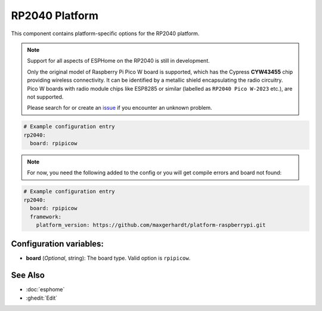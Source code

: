 RP2040 Platform
===============

.. seo::
    :description: Configuration for the RP2040 platform for ESPHome.
    :image: rp2040.svg

This component contains platform-specific options for the RP2040 platform.

.. note::

    Support for all aspects of ESPHome on the RP2040 is still in development.
    
    Only the original model of Raspberry Pi Pico W board is supported, which has the Cypress **CYW43455** chip providing wireless connectivity. It can be identified by a metallic shield encapsulating the radio circuitry. Pico W boards with radio module chips like ESP8285 or similar (labelled as ``RP2040 Pico W-2023`` etc.), are not supported.

    Please search for or create an `issue <https://github.com/esphome/issues/issues/new?assignees=&labels=&template=bug_report.yml>`__ if you encounter an unknown problem.

.. code-block:: yaml

    # Example configuration entry
    rp2040:
      board: rpipicow

.. note::

    For now, you need the following added to the config or you will get compile errors and board not found:

.. code-block:: yaml

    # Example configuration entry
    rp2040:
      board: rpipicow
      framework:
        platform_version: https://github.com/maxgerhardt/platform-raspberrypi.git


Configuration variables:
------------------------

- **board** (*Optional*, string): The board type. Valid option is ``rpipicow``.

See Also
--------

- :doc:`esphome`
- :ghedit:`Edit`
